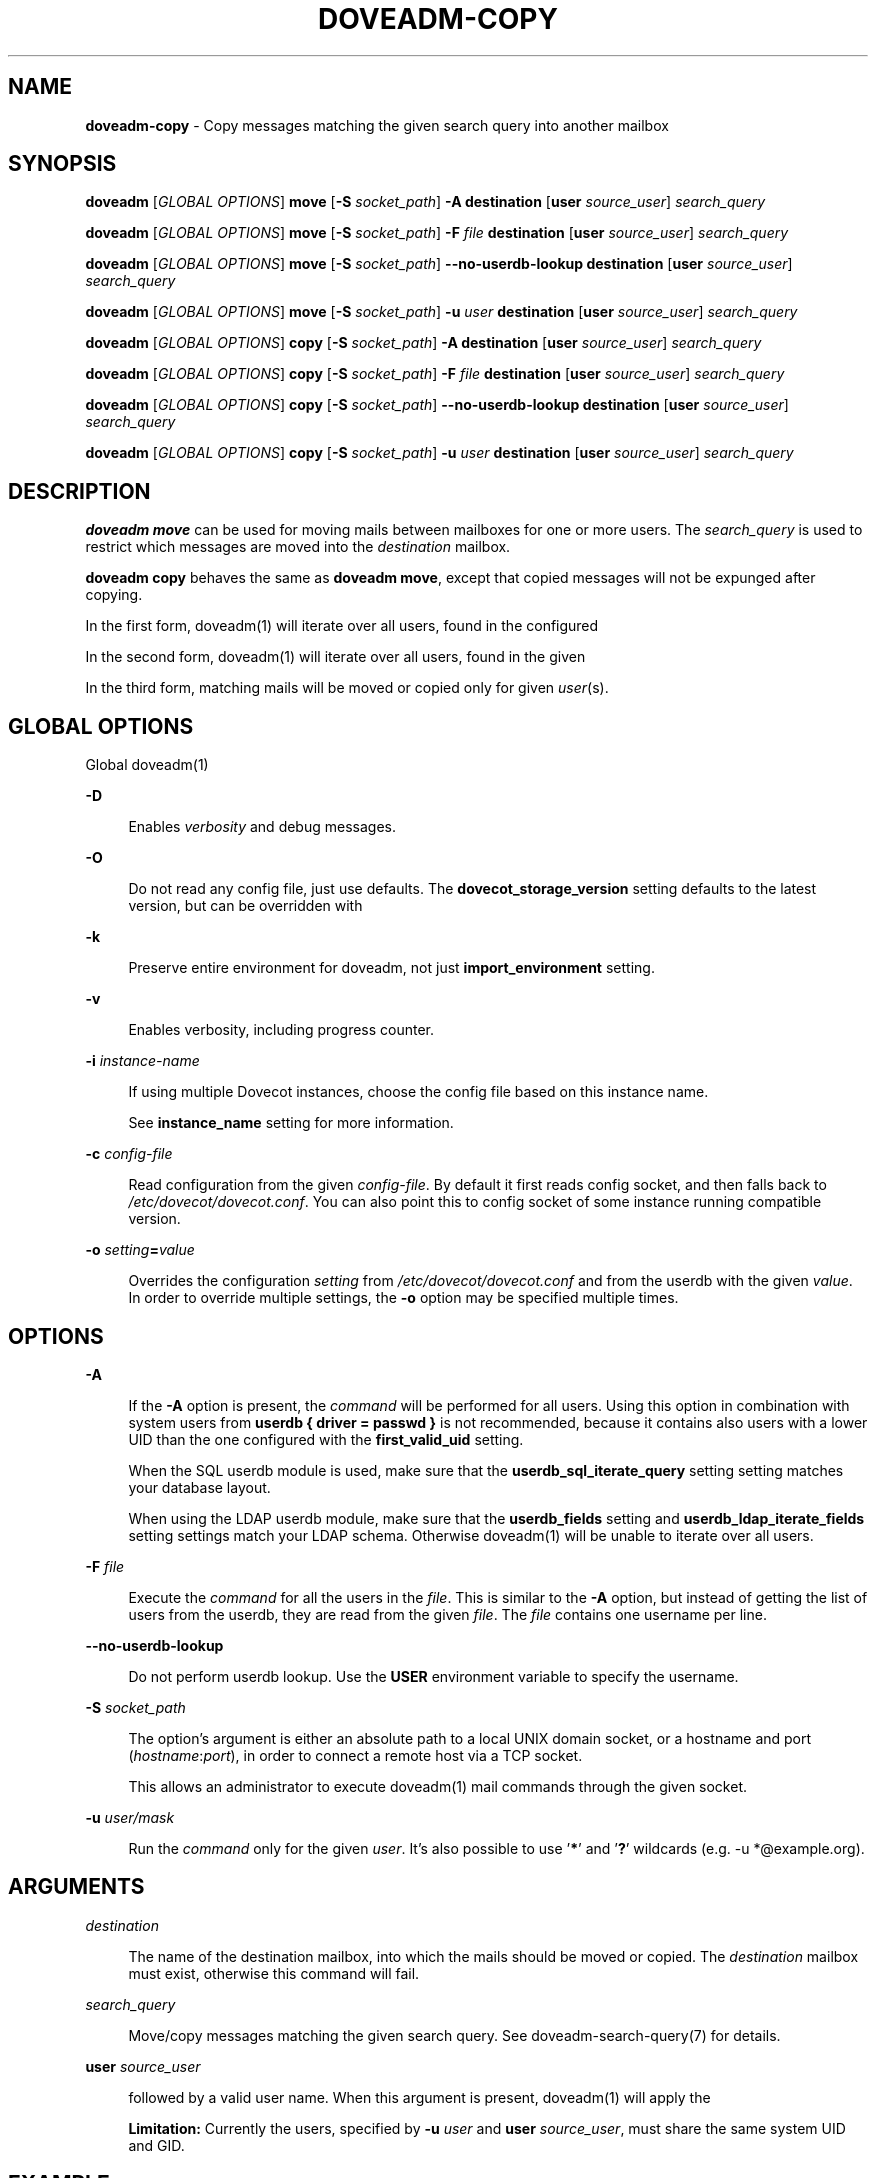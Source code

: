 .TH "DOVEADM-COPY" "1" "March 2025" "0a16fcf" "Dovecot"
.SH "NAME"
\fBdoveadm-copy\fR - Copy messages matching the given search query into another mailbox
.SH "SYNOPSIS"
.P
\fBdoveadm\fR \[lB]\fIGLOBAL OPTIONS\fR\[rB] \fBmove\fR \[lB]\fB-S\fR \fIsocket_path\fR\[rB] \fB-A\fR \fBdestination\fR \[lB]\fBuser\fR \fIsource_user\fR\[rB] \fIsearch_query\fR
.P
\fBdoveadm\fR \[lB]\fIGLOBAL OPTIONS\fR\[rB] \fBmove\fR \[lB]\fB-S\fR \fIsocket_path\fR\[rB] \fB-F\fR \fIfile\fR \fBdestination\fR \[lB]\fBuser\fR \fIsource_user\fR\[rB] \fIsearch_query\fR
.P
\fBdoveadm\fR \[lB]\fIGLOBAL OPTIONS\fR\[rB] \fBmove\fR \[lB]\fB-S\fR \fIsocket_path\fR\[rB] \fB--no-userdb-lookup\fR \fBdestination\fR \[lB]\fBuser\fR \fIsource_user\fR\[rB] \fIsearch_query\fR
.P
\fBdoveadm\fR \[lB]\fIGLOBAL OPTIONS\fR\[rB] \fBmove\fR \[lB]\fB-S\fR \fIsocket_path\fR\[rB] \fB-u\fR \fIuser\fR \fBdestination\fR \[lB]\fBuser\fR \fIsource_user\fR\[rB] \fIsearch_query\fR
.P
\fBdoveadm\fR \[lB]\fIGLOBAL OPTIONS\fR\[rB] \fBcopy\fR \[lB]\fB-S\fR \fIsocket_path\fR\[rB] \fB-A\fR \fBdestination\fR \[lB]\fBuser\fR \fIsource_user\fR\[rB] \fIsearch_query\fR
.P
\fBdoveadm\fR \[lB]\fIGLOBAL OPTIONS\fR\[rB] \fBcopy\fR \[lB]\fB-S\fR \fIsocket_path\fR\[rB] \fB-F\fR \fIfile\fR \fBdestination\fR \[lB]\fBuser\fR \fIsource_user\fR\[rB] \fIsearch_query\fR
.P
\fBdoveadm\fR \[lB]\fIGLOBAL OPTIONS\fR\[rB] \fBcopy\fR \[lB]\fB-S\fR \fIsocket_path\fR\[rB] \fB--no-userdb-lookup\fR \fBdestination\fR \[lB]\fBuser\fR \fIsource_user\fR\[rB] \fIsearch_query\fR
.P
\fBdoveadm\fR \[lB]\fIGLOBAL OPTIONS\fR\[rB] \fBcopy\fR \[lB]\fB-S\fR \fIsocket_path\fR\[rB] \fB-u\fR \fIuser\fR \fBdestination\fR \[lB]\fBuser\fR \fIsource_user\fR\[rB] \fIsearch_query\fR
.SH "DESCRIPTION"
.P
\fBdoveadm move\fR can be used for moving mails between mailboxes for one or more users. The \fIsearch_query\fR is used to restrict which messages are moved into the \fIdestination\fR mailbox.
.P
\fBdoveadm copy\fR behaves the same as \fBdoveadm move\fR, except that copied messages will not be expunged after copying.
.P
In the first form, doveadm(1) will iterate over all users, found in the configured 
.P
In the second form, doveadm(1) will iterate over all users, found in the given 
.P
In the third form, matching mails will be moved or copied only for given \fIuser\fR(s).
.SH "GLOBAL OPTIONS"
.P
Global doveadm(1) 
.P
\fB-D\fR
.RS 0
.RS 4
.P
Enables \fIverbosity\fR and debug messages.
.RE 0

.RE 0

.P
\fB-O\fR
.RS 0
.RS 4
.P
Do not read any config file, just use defaults. The \fBdovecot_storage_version\fR setting defaults to the latest version, but can be overridden with 
.RE 0

.RE 0

.P
\fB-k\fR
.RS 0
.RS 4
.P
Preserve entire environment for doveadm, not just \fBimport_environment\fR setting.
.RE 0

.RE 0

.P
\fB-v\fR
.RS 0
.RS 4
.P
Enables verbosity, including progress counter.
.RE 0

.RE 0

.P
\fB-i\fR \fIinstance-name\fR
.RS 0
.RS 4
.P
If using multiple Dovecot instances, choose the config file based on this instance name.
.P
See \fBinstance_name\fR setting for more information.
.RE 0

.RE 0

.P
\fB-c\fR \fIconfig-file\fR
.RS 0
.RS 4
.P
Read configuration from the given \fIconfig-file\fR. By default it first reads config socket, and then falls back to \fI/etc/dovecot/dovecot.conf\fR. You can also point this to config socket of some instance running compatible version.
.RE 0

.RE 0

.P
\fB-o\fR \fIsetting\fR\fB=\fR\fIvalue\fR
.RS 0
.RS 4
.P
Overrides the configuration \fIsetting\fR from \fI/etc/dovecot/dovecot.conf\fR and from the userdb with the given \fIvalue\fR. In order to override multiple settings, the \fB-o\fR option may be specified multiple times.
.RE 0

.RE 0

.SH "OPTIONS"
.P
\fB-A\fR
.RS 0
.RS 4
.P
If the \fB-A\fR option is present, the \fIcommand\fR will be performed for all users. Using this option in combination with system users from \fBuserdb { driver = passwd }\fR is not recommended, because it contains also users with a lower UID than the one configured with the \fBfirst_valid_uid\fR setting.
.P
When the SQL userdb module is used, make sure that the \fBuserdb_sql_iterate_query\fR setting setting matches your database layout.
.P
When using the LDAP userdb module, make sure that the \fBuserdb_fields\fR setting and \fBuserdb_ldap_iterate_fields\fR setting settings match your LDAP schema. Otherwise doveadm(1) will be unable to iterate over all users.
.RE 0

.RE 0

.P
\fB-F\fR \fIfile\fR
.RS 0
.RS 4
.P
Execute the \fIcommand\fR for all the users in the \fIfile\fR. This is similar to the \fB-A\fR option, but instead of getting the list of users from the userdb, they are read from the given \fIfile\fR. The \fIfile\fR contains one username per line.
.RE 0

.RE 0

.P
\fB--no-userdb-lookup\fR
.RS 0
.RS 4
.P
Do not perform userdb lookup. Use the \fBUSER\fR environment variable to specify the username.
.RE 0

.RE 0

.P
\fB-S\fR \fIsocket_path\fR
.RS 0
.RS 4
.P
The option's argument is either an absolute path to a local UNIX domain socket, or a hostname and port (\fIhostname\fR:\fIport\fR), in order to connect a remote host via a TCP socket.
.P
This allows an administrator to execute doveadm(1) mail commands through the given socket.
.RE 0

.RE 0

.P
\fB-u\fR \fIuser/mask\fR
.RS 0
.RS 4
.P
Run the \fIcommand\fR only for the given \fIuser\fR. It's also possible to use '\fB*\fR' and '\fB?\fR' wildcards (e.g. -u *@example.org).
.RE 0

.RE 0

.SH "ARGUMENTS"
.P
\fIdestination\fR
.RS 0
.RS 4
.P
The name of the destination mailbox, into which the mails should be moved or copied. The \fIdestination\fR mailbox must exist, otherwise this command will fail.
.RE 0

.RE 0

.P
\fIsearch_query\fR
.RS 0
.RS 4
.P
Move/copy messages matching the given search query. See doveadm-search-query(7) for details.
.RE 0

.RE 0

.P
\fBuser\fR \fIsource_user\fR
.RS 0
.RS 4
.P
 followed by a valid user name. When this argument is present, doveadm(1) will apply the 
.P
\fBLimitation:\fR Currently the users, specified by \fB-u\fR \fIuser\fR and \fBuser\fR \fIsource_user\fR, must share the same system UID and GID.
.RE 0

.RE 0

.SH "EXAMPLE"
.P
Move jane's messages - received in September 2011 - from her INBOX into her archive:
.P
.RS 2
.nf
doveadm move -u jane Archive/2011/09 mailbox INBOX BEFORE \[rs]
  2011-10-01 SINCE 01-Sep-2011
.fi
.RE
.SH "REPORTING BUGS"
.P
Report bugs, including \fIdoveconf -n\fR output, to the Dovecot Mailing List \fI\(ladovecot@dovecot.org\(ra\fR. Information about reporting bugs is available at: https://dovecot.org/bugreport.html
.SH "SEE ALSO"
.P
doveadm(1)
